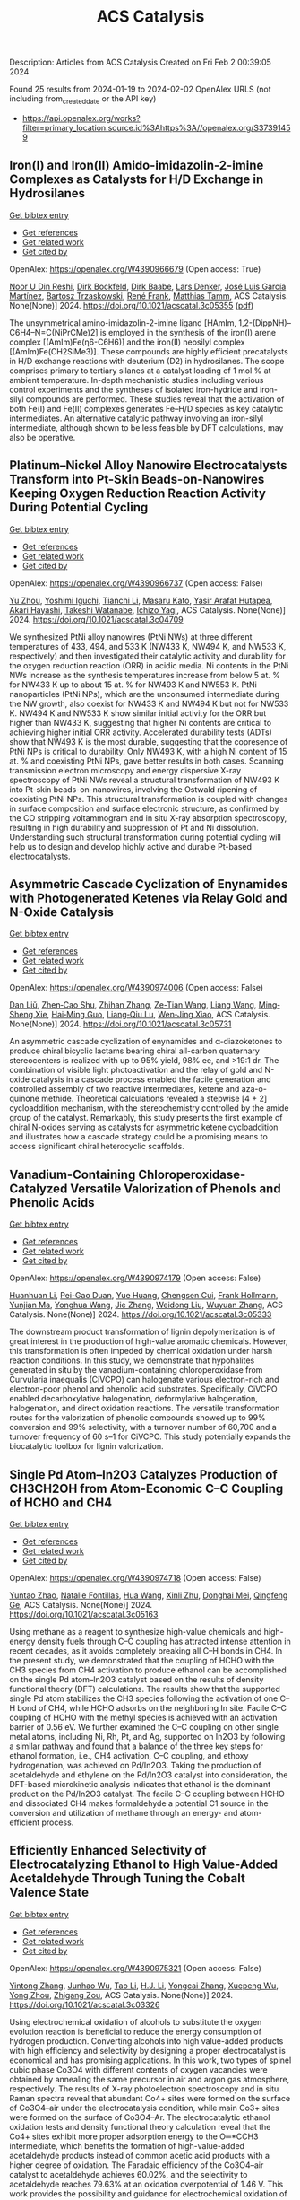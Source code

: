 #+filetags: ACS_Catalysis
#+TITLE: ACS Catalysis
Description: Articles from ACS Catalysis
Created on Fri Feb  2 00:39:05 2024

Found 25 results from 2024-01-19 to 2024-02-02
OpenAlex URLS (not including from_created_date or the API key)
- [[https://api.openalex.org/works?filter=primary_location.source.id%3Ahttps%3A//openalex.org/S37391459]]

** Iron(I) and Iron(II) Amido-imidazolin-2-imine Complexes as Catalysts for H/D Exchange in Hydrosilanes   
    
[[elisp:(doi-add-bibtex-entry "https://doi.org/10.1021/acscatal.3c05355")][Get bibtex entry]] 

- [[elisp:(progn (xref--push-markers (current-buffer) (point)) (oa--referenced-works "https://openalex.org/W4390966679"))][Get references]]
- [[elisp:(progn (xref--push-markers (current-buffer) (point)) (oa--related-works "https://openalex.org/W4390966679"))][Get related work]]
- [[elisp:(progn (xref--push-markers (current-buffer) (point)) (oa--cited-by-works "https://openalex.org/W4390966679"))][Get cited by]]

OpenAlex: https://openalex.org/W4390966679 (Open access: True)
    
[[https://openalex.org/A5015680661][Noor U Din Reshi]], [[https://openalex.org/A5047299792][Dirk Bockfeld]], [[https://openalex.org/A5032109714][Dirk Baabe]], [[https://openalex.org/A5047389618][Lars Denker]], [[https://openalex.org/A5042008991][José Luis García Martínez]], [[https://openalex.org/A5065184964][Bartosz Trzaskowski]], [[https://openalex.org/A5056138136][René Frank]], [[https://openalex.org/A5036558577][Matthias Tamm]], ACS Catalysis. None(None)] 2024. https://doi.org/10.1021/acscatal.3c05355  ([[https://pubs.acs.org/doi/pdf/10.1021/acscatal.3c05355][pdf]])
     
The unsymmetrical amino-imidazolin-2-imine ligand [HAmIm, 1,2-(DippNH)–C6H4–N=C(NiPrCMe)2] is employed in the synthesis of the iron(I) arene complex [(AmIm)Fe(η6-C6H6)] and the iron(II) neosilyl complex [(AmIm)Fe(CH2SiMe3)]. These compounds are highly efficient precatalysts in H/D exchange reactions with deuterium (D2) in hydrosilanes. The scope comprises primary to tertiary silanes at a catalyst loading of 1 mol % at ambient temperature. In-depth mechanistic studies including various control experiments and the syntheses of isolated iron-hydride and iron-silyl compounds are performed. These studies reveal that the activation of both Fe(I) and Fe(II) complexes generates Fe–H/D species as key catalytic intermediates. An alternative catalytic pathway involving an iron-silyl intermediate, although shown to be less feasible by DFT calculations, may also be operative.    

    

** Platinum–Nickel Alloy Nanowire Electrocatalysts Transform into Pt-Skin Beads-on-Nanowires Keeping Oxygen Reduction Reaction Activity During Potential Cycling   
    
[[elisp:(doi-add-bibtex-entry "https://doi.org/10.1021/acscatal.3c04709")][Get bibtex entry]] 

- [[elisp:(progn (xref--push-markers (current-buffer) (point)) (oa--referenced-works "https://openalex.org/W4390966737"))][Get references]]
- [[elisp:(progn (xref--push-markers (current-buffer) (point)) (oa--related-works "https://openalex.org/W4390966737"))][Get related work]]
- [[elisp:(progn (xref--push-markers (current-buffer) (point)) (oa--cited-by-works "https://openalex.org/W4390966737"))][Get cited by]]

OpenAlex: https://openalex.org/W4390966737 (Open access: False)
    
[[https://openalex.org/A5056385527][Yu Zhou]], [[https://openalex.org/A5075163783][Yoshimi Iguchi]], [[https://openalex.org/A5084674713][Tianchi Li]], [[https://openalex.org/A5029441798][Masaru Kato]], [[https://openalex.org/A5066119313][Yasir Arafat Hutapea]], [[https://openalex.org/A5004724008][Akari Hayashi]], [[https://openalex.org/A5053994773][Takeshi Watanabe]], [[https://openalex.org/A5013277240][Ichizo Yagi]], ACS Catalysis. None(None)] 2024. https://doi.org/10.1021/acscatal.3c04709 
     
We synthesized PtNi alloy nanowires (PtNi NWs) at three different temperatures of 433, 494, and 533 K (NW433 K, NW494 K, and NW533 K, respectively) and then investigated their catalytic activity and durability for the oxygen reduction reaction (ORR) in acidic media. Ni contents in the PtNi NWs increase as the synthesis temperatures increase from below 5 at. % for NW433 K up to about 15 at. % for NW493 K and NW553 K. PtNi nanoparticles (PtNi NPs), which are the unconsumed intermediate during the NW growth, also coexist for NW433 K and NW494 K but not for NW533 K. NW494 K and NW533 K show similar initial activity for the ORR but higher than NW433 K, suggesting that higher Ni contents are critical to achieving higher initial ORR activity. Accelerated durability tests (ADTs) show that NW493 K is the most durable, suggesting that the copresence of PtNi NPs is critical to durability. Only NW493 K, with a high Ni content of 15 at. % and coexisting PtNi NPs, gave better results in both cases. Scanning transmission electron microscopy and energy dispersive X-ray spectroscopy of PtNi NWs reveal a structural transformation of NW493 K into Pt-skin beads-on-nanowires, involving the Ostwald ripening of coexisting PtNi NPs. This structural transformation is coupled with changes in surface composition and surface electronic structure, as confirmed by the CO stripping voltammogram and in situ X-ray absorption spectroscopy, resulting in high durability and suppression of Pt and Ni dissolution. Understanding such structural transformation during potential cycling will help us to design and develop highly active and durable Pt-based electrocatalysts.    

    

** Asymmetric Cascade Cyclization of Enynamides with Photogenerated Ketenes via Relay Gold and N-Oxide Catalysis   
    
[[elisp:(doi-add-bibtex-entry "https://doi.org/10.1021/acscatal.3c05731")][Get bibtex entry]] 

- [[elisp:(progn (xref--push-markers (current-buffer) (point)) (oa--referenced-works "https://openalex.org/W4390974006"))][Get references]]
- [[elisp:(progn (xref--push-markers (current-buffer) (point)) (oa--related-works "https://openalex.org/W4390974006"))][Get related work]]
- [[elisp:(progn (xref--push-markers (current-buffer) (point)) (oa--cited-by-works "https://openalex.org/W4390974006"))][Get cited by]]

OpenAlex: https://openalex.org/W4390974006 (Open access: False)
    
[[https://openalex.org/A5006012404][Dan Liŭ]], [[https://openalex.org/A5003415923][Zhen‐Cao Shu]], [[https://openalex.org/A5018409196][Zhihan Zhang]], [[https://openalex.org/A5087045090][Ze-Tian Wang]], [[https://openalex.org/A5060310187][Liang Wang]], [[https://openalex.org/A5081137661][Ming‐Sheng Xie]], [[https://openalex.org/A5089663065][Hai‐Ming Guo]], [[https://openalex.org/A5029146832][Liang‐Qiu Lu]], [[https://openalex.org/A5044960680][Wen‐Jing Xiao]], ACS Catalysis. None(None)] 2024. https://doi.org/10.1021/acscatal.3c05731 
     
An asymmetric cascade cyclization of enynamides and α-diazoketones to produce chiral bicyclic lactams bearing chiral all-carbon quaternary stereocenters is realized with up to 95% yield, 98% ee, and >19:1 dr. The combination of visible light photoactivation and the relay of gold and N-oxide catalysis in a cascade process enabled the facile generation and controlled assembly of two reactive intermediates, ketene and aza-o-quinone methide. Theoretical calculations revealed a stepwise [4 + 2] cycloaddition mechanism, with the stereochemistry controlled by the amide group of the catalyst. Remarkably, this study presents the first example of chiral N-oxides serving as catalysts for asymmetric ketene cycloaddition and illustrates how a cascade strategy could be a promising means to access significant chiral heterocyclic scaffolds.    

    

** Vanadium-Containing Chloroperoxidase-Catalyzed Versatile Valorization of Phenols and Phenolic Acids   
    
[[elisp:(doi-add-bibtex-entry "https://doi.org/10.1021/acscatal.3c05333")][Get bibtex entry]] 

- [[elisp:(progn (xref--push-markers (current-buffer) (point)) (oa--referenced-works "https://openalex.org/W4390974179"))][Get references]]
- [[elisp:(progn (xref--push-markers (current-buffer) (point)) (oa--related-works "https://openalex.org/W4390974179"))][Get related work]]
- [[elisp:(progn (xref--push-markers (current-buffer) (point)) (oa--cited-by-works "https://openalex.org/W4390974179"))][Get cited by]]

OpenAlex: https://openalex.org/W4390974179 (Open access: False)
    
[[https://openalex.org/A5011068248][Huanhuan Li]], [[https://openalex.org/A5008785904][Pei-Gao Duan]], [[https://openalex.org/A5085129889][Yue Huang]], [[https://openalex.org/A5060836006][Chengsen Cui]], [[https://openalex.org/A5039285985][Frank Hollmann]], [[https://openalex.org/A5035240739][Yunjian Ma]], [[https://openalex.org/A5070629226][Yonghua Wang]], [[https://openalex.org/A5073501391][Jie Zhang]], [[https://openalex.org/A5010058813][Weidong Liu]], [[https://openalex.org/A5054052897][Wuyuan Zhang]], ACS Catalysis. None(None)] 2024. https://doi.org/10.1021/acscatal.3c05333 
     
The downstream product transformation of lignin depolymerization is of great interest in the production of high-value aromatic chemicals. However, this transformation is often impeded by chemical oxidation under harsh reaction conditions. In this study, we demonstrate that hypohalites generated in situ by the vanadium-containing chloroperoxidase from Curvularia inaequalis (CiVCPO) can halogenate various electron-rich and electron-poor phenol and phenolic acid substrates. Specifically, CiVCPO enabled decarboxylative halogenation, deformylative halogenation, halogenation, and direct oxidation reactions. The versatile transformation routes for the valorization of phenolic compounds showed up to 99% conversion and 99% selectivity, with a turnover number of 60,700 and a turnover frequency of 60 s–1 for CiVCPO. This study potentially expands the biocatalytic toolbox for lignin valorization.    

    

** Single Pd Atom–In2O3 Catalyzes Production of CH3CH2OH from Atom-Economic C–C Coupling of HCHO and CH4   
    
[[elisp:(doi-add-bibtex-entry "https://doi.org/10.1021/acscatal.3c05163")][Get bibtex entry]] 

- [[elisp:(progn (xref--push-markers (current-buffer) (point)) (oa--referenced-works "https://openalex.org/W4390974718"))][Get references]]
- [[elisp:(progn (xref--push-markers (current-buffer) (point)) (oa--related-works "https://openalex.org/W4390974718"))][Get related work]]
- [[elisp:(progn (xref--push-markers (current-buffer) (point)) (oa--cited-by-works "https://openalex.org/W4390974718"))][Get cited by]]

OpenAlex: https://openalex.org/W4390974718 (Open access: False)
    
[[https://openalex.org/A5046089711][Yuntao Zhao]], [[https://openalex.org/A5093736625][Natalie Fontillas]], [[https://openalex.org/A5054863233][Hua Wang]], [[https://openalex.org/A5036620975][Xinli Zhu]], [[https://openalex.org/A5051658453][Donghai Mei]], [[https://openalex.org/A5011150326][Qingfeng Ge]], ACS Catalysis. None(None)] 2024. https://doi.org/10.1021/acscatal.3c05163 
     
Using methane as a reagent to synthesize high-value chemicals and high-energy density fuels through C–C coupling has attracted intense attention in recent decades, as it avoids completely breaking all C–H bonds in CH4. In the present study, we demonstrated that the coupling of HCHO with the CH3 species from CH4 activation to produce ethanol can be accomplished on the single Pd atom–In2O3 catalyst based on the results of density functional theory (DFT) calculations. The results show that the supported single Pd atom stabilizes the CH3 species following the activation of one C–H bond of CH4, while HCHO adsorbs on the neighboring In site. Facile C–C coupling of HCHO with the methyl species is achieved with an activation barrier of 0.56 eV. We further examined the C–C coupling on other single metal atoms, including Ni, Rh, Pt, and Ag, supported on In2O3 by following a similar pathway and found that a balance of the three key steps for ethanol formation, i.e., CH4 activation, C–C coupling, and ethoxy hydrogenation, was achieved on Pd/In2O3. Taking the production of acetaldehyde and ethylene on the Pd/In2O3 catalyst into consideration, the DFT-based microkinetic analysis indicates that ethanol is the dominant product on the Pd/In2O3 catalyst. The facile C–C coupling between HCHO and dissociated CH4 makes formaldehyde a potential C1 source in the conversion and utilization of methane through an energy- and atom-efficient process.    

    

** Efficiently Enhanced Selectivity of Electrocatalyzing Ethanol to High Value-Added Acetaldehyde Through Tuning the Cobalt Valence State   
    
[[elisp:(doi-add-bibtex-entry "https://doi.org/10.1021/acscatal.3c03326")][Get bibtex entry]] 

- [[elisp:(progn (xref--push-markers (current-buffer) (point)) (oa--referenced-works "https://openalex.org/W4390975321"))][Get references]]
- [[elisp:(progn (xref--push-markers (current-buffer) (point)) (oa--related-works "https://openalex.org/W4390975321"))][Get related work]]
- [[elisp:(progn (xref--push-markers (current-buffer) (point)) (oa--cited-by-works "https://openalex.org/W4390975321"))][Get cited by]]

OpenAlex: https://openalex.org/W4390975321 (Open access: False)
    
[[https://openalex.org/A5027708058][Yintong Zhang]], [[https://openalex.org/A5015212065][Junhao Wu]], [[https://openalex.org/A5018984781][Tao Li]], [[https://openalex.org/A5000838746][H.J. Li]], [[https://openalex.org/A5066988739][Yongcai Zhang]], [[https://openalex.org/A5027484357][Xuepeng Wu]], [[https://openalex.org/A5074136896][Yong Zhou]], [[https://openalex.org/A5018143125][Zhigang Zou]], ACS Catalysis. None(None)] 2024. https://doi.org/10.1021/acscatal.3c03326 
     
Using electrochemical oxidation of alcohols to substitute the oxygen evolution reaction is beneficial to reduce the energy consumption of hydrogen production. Converting alcohols into high value-added products with high efficiency and selectivity by designing a proper electrocatalyst is economical and has promising applications. In this work, two types of spinel cubic phase Co3O4 with different contents of oxygen vacancies were obtained by annealing the same precursor in air and argon gas atmosphere, respectively. The results of X-ray photoelectron spectroscopy and in situ Raman spectra reveal that abundant Co4+ sites were formed on the surface of Co3O4–air under the electrocatalysis condition, while main Co3+ sites were formed on the surface of Co3O4–Ar. The electrocatalytic ethanol oxidation tests and density functional theory calculation reveal that the Co4+ sites exhibit more proper adsorption energy to the O═*CCH3 intermediate, which benefits the formation of high-value-added acetaldehyde products instead of common acetic acid products with a higher degree of oxidation. The Faradaic efficiency of the Co3O4–air catalyst to acetaldehyde achieves 60.02%, and the selectivity to acetaldehyde reaches 79.63% at an oxidation overpotential of 1.46 V. This work provides the possibility and guidance for electrochemical oxidation of alcohols into high value-added products.    

    

** Photocatalytic Conversion of Lipid to Diesel and Syngas via Engineering the Surface Proton Transfer   
    
[[elisp:(doi-add-bibtex-entry "https://doi.org/10.1021/acscatal.3c04818")][Get bibtex entry]] 

- [[elisp:(progn (xref--push-markers (current-buffer) (point)) (oa--referenced-works "https://openalex.org/W4390977302"))][Get references]]
- [[elisp:(progn (xref--push-markers (current-buffer) (point)) (oa--related-works "https://openalex.org/W4390977302"))][Get related work]]
- [[elisp:(progn (xref--push-markers (current-buffer) (point)) (oa--cited-by-works "https://openalex.org/W4390977302"))][Get cited by]]

OpenAlex: https://openalex.org/W4390977302 (Open access: False)
    
[[https://openalex.org/A5077357809][Zhiwei Chen]], [[https://openalex.org/A5056500996][Hongru Zhou]], [[https://openalex.org/A5008502009][Fangfang Kong]], [[https://openalex.org/A5047510152][Zhaolin Dou]], [[https://openalex.org/A5038241246][Min Wang]], ACS Catalysis. None(None)] 2024. https://doi.org/10.1021/acscatal.3c04818 
     
Photocatalysis provides a promising pathway for the production of fuels and chemicals from biomass, where the slow proton reduction by surface-confined photoinduced electrons limits the efficiency. Herein, we propose to engineer the surface structure to facilitate the proton transfer on the catalyst surface and thus promote the proton reduction by the confined photoinduced electrons. We found introducing NH4+ on TiO2 (NH4–TiO2) could improve the proton conductivity. The NH4+ group effectively minimizes the proton transfer distance and promotes proton transfer by forming hydrogen-bond networks. Consequently, NH4–TiO2 shows a high yield of (≥80%) alkanes from bio-derived fatty acids which is about 3.8 times that of pristine TiO2. Glycerol can be reformed to syngas with a generation rate [CO (0.69 mmol g–1 h–1)/H2 (0.21 mmol g–1 h–1)]. Moreover, industrial palm oil can be converted into 59% alkanes and syngas [4% CO and H2 (0.04 mmol g–1 h–1)] via a hydrolysis-photocatalysis two-step process. This work provides an efficient approach for biomass upgrading via a rationally controlled proton transfer process.    

    

** Copper-Catalyzed General and Selective α-C(sp3)–H Silylation of Amides via 1,5-Hydrogen Atom Transfer   
    
[[elisp:(doi-add-bibtex-entry "https://doi.org/10.1021/acscatal.3c05651")][Get bibtex entry]] 

- [[elisp:(progn (xref--push-markers (current-buffer) (point)) (oa--referenced-works "https://openalex.org/W4390984822"))][Get references]]
- [[elisp:(progn (xref--push-markers (current-buffer) (point)) (oa--related-works "https://openalex.org/W4390984822"))][Get related work]]
- [[elisp:(progn (xref--push-markers (current-buffer) (point)) (oa--cited-by-works "https://openalex.org/W4390984822"))][Get cited by]]

OpenAlex: https://openalex.org/W4390984822 (Open access: False)
    
[[https://openalex.org/A5082424341][Zheng Ji]], [[https://openalex.org/A5020747315][Zhimin He]], [[https://openalex.org/A5017448557][Sunwoo Kong]], [[https://openalex.org/A5063122230][Ma Yin]], [[https://openalex.org/A5080416955][Qianqian Du]], [[https://openalex.org/A5043775393][Bao Lian Yi]], [[https://openalex.org/A5005641896][Guozhu Zhang]], [[https://openalex.org/A5064016159][R.T. Guo]], ACS Catalysis. None(None)] 2024. https://doi.org/10.1021/acscatal.3c05651 
     
The development of a general and selective method for α-C(sp3)–H silylation of feedstock amines has been a long-standing challenge. In this paper, we disclose a mild, general, practical, and highly regio- and diastereoselective α-C(sp3)–H silylation of various readily available acyclic, cyclic, and aromatic amines with silylboranes through a copper-catalyzed intramolecular 1,5-hydrogen atom transfer (HAT) strategy. The mild activation of 2-iodobenzamide to generate an aryl radical enabled by a ligand-coordinated silyl copper complex without additional heating or photoinduced conditions, as well as the intramolecular selective 1,5-HAT process to produce the crucial α-aminoalkyl radical species, is the key to the success of this chemistry. This silylation protocol has demonstrated its potential utility in the late-stage modification of structurally complex drugs and bioactive molecules. Therefore, it is expected that this method will find applications in synthetic chemistry and drug discovery.    

    

** Highly Selective Photocatalytic Methane Coupling by Au-Modified Bi2WO6   
    
[[elisp:(doi-add-bibtex-entry "https://doi.org/10.1021/acscatal.3c05534")][Get bibtex entry]] 

- [[elisp:(progn (xref--push-markers (current-buffer) (point)) (oa--referenced-works "https://openalex.org/W4391014312"))][Get references]]
- [[elisp:(progn (xref--push-markers (current-buffer) (point)) (oa--related-works "https://openalex.org/W4391014312"))][Get related work]]
- [[elisp:(progn (xref--push-markers (current-buffer) (point)) (oa--cited-by-works "https://openalex.org/W4391014312"))][Get cited by]]

OpenAlex: https://openalex.org/W4391014312 (Open access: False)
    
[[https://openalex.org/A5023591796][Muchun Fei]], [[https://openalex.org/A5008760521][Benjamin P. Williams]], [[https://openalex.org/A5048681505][Lizhuo Wang]], [[https://openalex.org/A5000847727][Haoyi Li]], [[https://openalex.org/A5036804179][Yucheng Yuan]], [[https://openalex.org/A5006690638][James R. Wilkes]], [[https://openalex.org/A5037207226][Tianying Liu]], [[https://openalex.org/A5052484445][Yu Mu]], [[https://openalex.org/A5038255119][Jier Huang]], [[https://openalex.org/A5011225540][James Nyakuchena]], [[https://openalex.org/A5015226338][Jun Huang]], [[https://openalex.org/A5051648684][Wei Li]], [[https://openalex.org/A5040290819][Dunwei Wang]], ACS Catalysis. None(None)] 2024. https://doi.org/10.1021/acscatal.3c05534 
     
Photocatalytic oxidative coupling of methane (OCM) to ethane promises a route to value-added C2 products from an abundant and low-cost feedstock. However, selective activation of the C–H bond of CH4 without overoxidation to CO2 has been a major challenge. In this work, we present the use of Au-modified Bi2WO6 as a prototypical photocatalyst, demonstrating a high performance of OCM through photocatalysis. A C2H6 production rate at 1.69 × 103 μmol·g–1·h–1 with approximately 85% selectivity was achieved, which ranks among the top-performing photocatalytic OCM systems. Efforts were also made in establishing a correlation between improved OCM performance and the photocatalyst system by examining the nature of the oxide photocatalyst. Our findings indicated that oxygen within the oxide surface, likely from adsorbed and subsequently dissociated oxygen at the vacancy sites, afforded a desired reactivity to selectively activate the C–H bond without significant overoxidation. Surprisingly, it was revealed that the Au cocatalyst plays dual roles of activating the oxide photocatalyst for enhanced CH4 activation and promoting C–C coupling to yield C2H6 as the main product.    

    

** One-Pot Sequential Two-Step Photo-Biocatalytic Deracemization of sec-Alcohols Combining Photocatalytic Oxidation and Bioreduction   
    
[[elisp:(doi-add-bibtex-entry "https://doi.org/10.1021/acscatal.3c05100")][Get bibtex entry]] 

- [[elisp:(progn (xref--push-markers (current-buffer) (point)) (oa--referenced-works "https://openalex.org/W4391025463"))][Get references]]
- [[elisp:(progn (xref--push-markers (current-buffer) (point)) (oa--related-works "https://openalex.org/W4391025463"))][Get related work]]
- [[elisp:(progn (xref--push-markers (current-buffer) (point)) (oa--cited-by-works "https://openalex.org/W4391025463"))][Get cited by]]

OpenAlex: https://openalex.org/W4391025463 (Open access: True)
    
[[https://openalex.org/A5084869928][Aleksandra Rudzka]], [[https://openalex.org/A5093050359][Natalia Antos]], [[https://openalex.org/A5061331902][Tamara Reiter]], [[https://openalex.org/A5009412615][Wolfgang Kroutil]], [[https://openalex.org/A5079507656][Paweł Borowiecki]], ACS Catalysis. None(None)] 2024. https://doi.org/10.1021/acscatal.3c05100  ([[https://pubs.acs.org/doi/pdf/10.1021/acscatal.3c05100][pdf]])
     
Chiral alcohols are versatile building blocks and are of particular interest in the asymmetric synthesis of nonracemic active pharmaceutical ingredients, agrochemicals, fragrances, flavors, natural products, etc. Herein, we report on a “one-pot sequential two-step” concurrent oxidation–reduction photobiocatalytic process to synthesize enantiomerically enriched alcohols. In this regard, an efficient photocatalytic system based on irradiation with 440 nm blue LEDs in the presence of 9-fluorenone as a metal-free photocatalyst and molecular oxygen as the terminal oxidant in dry DMSO as the hydrogen peroxide-neutralizing agent was used to oxidize a broad range of racemic (hetero)benzylic alcohols into prochiral ketones quantitively (>99% conv.). The in situ formed carbonyl compounds were subsequently converted into the corresponding chiral alcohols via a sequential biocatalytic transhydrogenation catalyzed by lyophilized E. coli cells overexpressing highly stereoselective and stereocomplementary recombinant alcohol dehydrogenases (ADHs) originated from Rhodococcus ruber (E. coli/ADH-A) or Rhodococcus erythropolis (E. coli/ReADH) to obtain (S)-alcohols and Lactobacillus kefir (E. coli/Lk-ADH) or KRED-110 to obtain (R)-alcohols, respectively. Overall, the elaborated photobiocatalytic deracemization of racemic alcohols using a 9-fluorenone-O2-blue LED-DMSO-E. coli/ADH system carried out on a semipreparative scale (0.25 mmol; 63 mM final conc. in 4 mL) at room temperature yielded nonracemic aryl alcohols with 82–99.9% conv., in up to 92% isolated yield, with 97–99.9% ee and complementary chirality.    

    

** CO2 Hydrogenation with High Selectivity by Single Bi Atoms on MXenes Enabled by a Concerted Mechanism   
    
[[elisp:(doi-add-bibtex-entry "https://doi.org/10.1021/acscatal.3c04480")][Get bibtex entry]] 

- [[elisp:(progn (xref--push-markers (current-buffer) (point)) (oa--referenced-works "https://openalex.org/W4391025688"))][Get references]]
- [[elisp:(progn (xref--push-markers (current-buffer) (point)) (oa--related-works "https://openalex.org/W4391025688"))][Get related work]]
- [[elisp:(progn (xref--push-markers (current-buffer) (point)) (oa--cited-by-works "https://openalex.org/W4391025688"))][Get cited by]]

OpenAlex: https://openalex.org/W4391025688 (Open access: True)
    
[[https://openalex.org/A5073188944][Kaifeng Niu]], [[https://openalex.org/A5066773224][Lin Chen]], [[https://openalex.org/A5077791406][Johanna Rosén]], [[https://openalex.org/A5006279877][Jonas Björk]], ACS Catalysis. None(None)] 2024. https://doi.org/10.1021/acscatal.3c04480  ([[https://pubs.acs.org/doi/pdf/10.1021/acscatal.3c04480][pdf]])
     
Developing efficient catalysts for the capture and direct conversion of CO2 into various chemicals is essential to alleviate CO2 emissions and minimize the negative environmental effects of fossil fuels. Combining density functional theory calculations and microkinetic analysis, we propose that single Bi atoms supported on V2CO2 MXenes (Bi@V2CO2) are promising single-atom catalysts (SAC) for CO2 hydrogenation. The catalytic performance of Bi SACs is ensured by the stable single-atom dispersion of Bi atoms on V2CO2 and enhanced adsorption of CO2. Of importance, Bi@V2CO2 exhibits remarkable selectivity toward the synthesis of formic acid (HCOOH), in which the main competing reaction, namely, the reverse water gas shift (RWGS) and the formation of CO, is strictly prohibited. In contrast to conventional Cu or In2O3 catalysts, CO2 hydrogenation exhibits a unique mechanism on Bi@V2CO2, in which the formic acid is directly generated via a concerted pathway. As a result, the formation of both intermediate HCOO and COOH is prevented, leading to high selectivity (nearly 100%) toward HCOOH on Bi@V2CO2. Moreover, analysis of the kinetic behavior suggests that the stabilization of HCOOH adsorption would be an effective approach to promote catalyst performance toward methanol synthesis.    

    

** Partially Bonded Aluminum Site on the External Surface of Post-treated Au/ZSM-5 Enhances Methane Oxidation to Oxygenates   
    
[[elisp:(doi-add-bibtex-entry "https://doi.org/10.1021/acscatal.3c05030")][Get bibtex entry]] 

- [[elisp:(progn (xref--push-markers (current-buffer) (point)) (oa--referenced-works "https://openalex.org/W4391026262"))][Get references]]
- [[elisp:(progn (xref--push-markers (current-buffer) (point)) (oa--related-works "https://openalex.org/W4391026262"))][Get related work]]
- [[elisp:(progn (xref--push-markers (current-buffer) (point)) (oa--cited-by-works "https://openalex.org/W4391026262"))][Get cited by]]

OpenAlex: https://openalex.org/W4391026262 (Open access: True)
    
[[https://openalex.org/A5046054643][Jun Cao]], [[https://openalex.org/A5062222692][Guodong Qi]], [[https://openalex.org/A5040756088][Bingqing Yao]], [[https://openalex.org/A5051694258][Qian He]], [[https://openalex.org/A5063295957][Richard J. Lewis]], [[https://openalex.org/A5077242423][Lu Xu]], [[https://openalex.org/A5055850550][Feng Deng]], [[https://openalex.org/A5016344450][Jun Xu]], [[https://openalex.org/A5020068159][Graham J. Hutchings]], ACS Catalysis. None(None)] 2024. https://doi.org/10.1021/acscatal.3c05030  ([[https://pubs.acs.org/doi/pdf/10.1021/acscatal.3c05030][pdf]])
     
Au nanoparticles supported on the exterior surface of the ZSM-5 zeolite (Au/ZSM-5) have shown the ability to partially oxidize methane to methanol and acetic acid. However, further improvements to the catalyst activity are required. This study investigates the effect of modifying the acidic properties of the ZSM-5 support through a desilication–recrystallization (DR) process on the activity of Au/ZSM-5 catalysts toward methane oxidation. A DR treatment of 24 h leads to a 50% higher oxygenate yield compared to the analogous catalyst prepared using the untreated support. Characterization using solid-state 27Al NMR and FTIR adsorption of pyridine and 2,4,6-trimethylpyridine reveals that DR induces framework dealumination and redistribution of Brønsted acid sites to the zeolite external surface. Two-dimensional 27Al MQMAS NMR further identifies partially coordinated framework Al sites on the zeolite surface, correlating with a higher oxygenate yield. These external acid sites help stabilize the Au nanoparticles, enhancing catalyst stability for methane partial oxidation.    

    

** Cu/Au(111) Surfaces and AuCu Intermetallics for Electrocatalytic Reduction of CO2 in Ionic Liquid Electrolytes   
    
[[elisp:(doi-add-bibtex-entry "https://doi.org/10.1021/acscatal.3c04592")][Get bibtex entry]] 

- [[elisp:(progn (xref--push-markers (current-buffer) (point)) (oa--referenced-works "https://openalex.org/W4391029986"))][Get references]]
- [[elisp:(progn (xref--push-markers (current-buffer) (point)) (oa--related-works "https://openalex.org/W4391029986"))][Get related work]]
- [[elisp:(progn (xref--push-markers (current-buffer) (point)) (oa--cited-by-works "https://openalex.org/W4391029986"))][Get cited by]]

OpenAlex: https://openalex.org/W4391029986 (Open access: False)
    
[[https://openalex.org/A5009848996][Björn Ratschmeier]], [[https://openalex.org/A5078827205][Christian Paulsen]], [[https://openalex.org/A5047721843][Klaus Stallberg]], [[https://openalex.org/A5058476037][Gina Roß]], [[https://openalex.org/A5010249930][W. Daum]], [[https://openalex.org/A5009236644][Rainer Pöttgen]], [[https://openalex.org/A5037266489][Björn Braunschweig]], ACS Catalysis. None(None)] 2024. https://doi.org/10.1021/acscatal.3c04592 
     
Room-temperature ionic liquids (RTIL) are important alternatives to aqueous electrolytes in electrocatalytic reactions, batteries, and fuel cells. They are known to reduce existing high overpotentials and increase CO2 solubility as well as product selectivity in CO2 reduction reactions (CO2RR). In our work, we have studied the activity for CO2RR of Au(111), Cu(111), and Cu-modified Au(111) electrodes with 1/3, 2/3, and 3/3 Cu monolayers, as well as of AuCu and AuCu3 intermetallics in contact with 1-butyl-3-methylimidazolium bis(trifluoromethylsulfonyl)imide [BMIM][NTf2] electrolytes with 1.5 M H2O. Using offline gas chromatography (GC), we demonstrate the formation of H2 and mainly CO as the only reduction products at Au(111), while exclusively H2 is formed at Cu(111). Synergistic electronic and geometric effects lead to higher levels of CO formation at Cu-modified Au(111) electrodes in comparison to neat Au(111). Operando IR absorption spectroscopy (IRAS) of the bulk electrolyte shows the formation of a 2-imidazolium carboxylic acid intermediate that can lower the overpotential for CO2 reduction and does not require stabilization of a CO2– radical anion as an alternative intermediate at the interface. Systematic variation of the copper content at the catalysts’ surfaces enables us to adjust the H2/CO syngas ratio to a maximum of 1.8 for Cu-modified Au(111) electrodes and ∼3.2 for AuCu3 catalysts at electrolysis times of 20 min, demonstrating a large tunability of the syngas ratio with electrode potential. The observed range of H2/CO ratios includes the ideal ratio of 2 for the Fischer–Tropsch process to produce hydrocarbons and the ratio of 3 needed for methanation.    

    

** Issue Editorial Masthead   
    
[[elisp:(doi-add-bibtex-entry "https://doi.org/10.1021/csv014i002_1761788")][Get bibtex entry]] 

- [[elisp:(progn (xref--push-markers (current-buffer) (point)) (oa--referenced-works "https://openalex.org/W4391030911"))][Get references]]
- [[elisp:(progn (xref--push-markers (current-buffer) (point)) (oa--related-works "https://openalex.org/W4391030911"))][Get related work]]
- [[elisp:(progn (xref--push-markers (current-buffer) (point)) (oa--cited-by-works "https://openalex.org/W4391030911"))][Get cited by]]

OpenAlex: https://openalex.org/W4391030911 (Open access: True)
    
, ACS Catalysis. 14(2)] 2024. https://doi.org/10.1021/csv014i002_1761788  ([[https://pubs.acs.org/doi/pdf/10.1021/csv014i002_1761788][pdf]])
     
ADVERTISEMENT RETURN TO ISSUEPREVArticleNEXTIssue Editorial MastheadCite this: ACS Catal. 2024, 14, 2, XXX-XXXPublication Date (Web):January 19, 2024Publication History Published online19 January 2024Published inissue 19 January 2024https://doi.org/10.1021/csv014i002_1761788Copyright © 2024 American Chemical SocietyRequest reuse permissions This publication is free to access through this site. Learn MoreArticle Views-Altmetric-Citations-LEARN ABOUT THESE METRICSArticle Views are the COUNTER-compliant sum of full text article downloads since November 2008 (both PDF and HTML) across all institutions and individuals. These metrics are regularly updated to reflect usage leading up to the last few days.Citations are the number of other articles citing this article, calculated by Crossref and updated daily. Find more information about Crossref citation counts.The Altmetric Attention Score is a quantitative measure of the attention that a research article has received online. Clicking on the donut icon will load a page at altmetric.com with additional details about the score and the social media presence for the given article. Find more information on the Altmetric Attention Score and how the score is calculated. Share Add toView InAdd Full Text with ReferenceAdd Description ExportRISCitationCitation and abstractCitation and referencesMore Options Share onFacebookTwitterWechatLinked InReddit PDF (198 KB) Get e-Alertsclose Get e-Alerts    

    

** Unveiling the Full Dynamical and Reactivity Profiles of Acetylcholinesterase: A Comprehensive All-Atom Investigation   
    
[[elisp:(doi-add-bibtex-entry "https://doi.org/10.1021/acscatal.3c05560")][Get bibtex entry]] 

- [[elisp:(progn (xref--push-markers (current-buffer) (point)) (oa--referenced-works "https://openalex.org/W4391030933"))][Get references]]
- [[elisp:(progn (xref--push-markers (current-buffer) (point)) (oa--related-works "https://openalex.org/W4391030933"))][Get related work]]
- [[elisp:(progn (xref--push-markers (current-buffer) (point)) (oa--cited-by-works "https://openalex.org/W4391030933"))][Get cited by]]

OpenAlex: https://openalex.org/W4391030933 (Open access: False)
    
[[https://openalex.org/A5037799058][Frédéric Célerse]], [[https://openalex.org/A5068582510][Louis Lagardère]], [[https://openalex.org/A5038788458][Yasmine Bouchibti]], [[https://openalex.org/A5011412856][Florian Nachon]], [[https://openalex.org/A5048846470][Laurent Verdier]], [[https://openalex.org/A5036142396][Jean‐Philip Piquemal]], [[https://openalex.org/A5076827117][Étienne Derat]], ACS Catalysis. None(None)] 2024. https://doi.org/10.1021/acscatal.3c05560 
     
Acetylcholinesterase is one of the most significant known serine hydrolases that governs the mammalian nervous system. Its high-rate speed, operating at the diffusion limit, combined with its buried active site feature, has made it a subject of extensive research over the last decades. Despite several studies focused on atomistic details of the different steps, a comprehensive theoretical investigation of the entire catalytic cycle has not yet been reported. In this work, we present an intuitive workflow aiming at describing the full dynamical and reactive profiles of AChE by coupling extensive steered molecular dynamics simulations for ligand diffusion and hybrid quantum mechanics/molecular mechanics computations to decipher the complete reactivity of the substrate within the enzyme. This comprehensive approach provides a broader view of the interconnections between each step that would not be readily accessible if the two steps were studied independently. Our simulations reveal that although individual steps do not indicate any strong limiting step, a solvent water molecule reorganization between the acylation and deacylation processes through the reactivity results in an energy cost of 20 kcal/mol. The observed barrier surpasses all others and discloses insights into a strong polarization effect acting on water molecules near the active site. An AMOEBA polarizable molecular dynamics simulation tends to confirm this assumption by capturing a substantial dipole moment (3.10 D) on the water molecule closest to the reaction site. These results shed light on the crucial correlation between this high-energy water reorganization and the polarization of confined water molecules. Consequently, carefully considering and modeling buried (polarizable) water molecules are of paramount importance when modeling full enzymatic activity. Therefore, this work will also provide valuable insights for future research on related enzymes with buried active sites.    

    

** Issue Publication Information   
    
[[elisp:(doi-add-bibtex-entry "https://doi.org/10.1021/csv014i002_1761787")][Get bibtex entry]] 

- [[elisp:(progn (xref--push-markers (current-buffer) (point)) (oa--referenced-works "https://openalex.org/W4391034308"))][Get references]]
- [[elisp:(progn (xref--push-markers (current-buffer) (point)) (oa--related-works "https://openalex.org/W4391034308"))][Get related work]]
- [[elisp:(progn (xref--push-markers (current-buffer) (point)) (oa--cited-by-works "https://openalex.org/W4391034308"))][Get cited by]]

OpenAlex: https://openalex.org/W4391034308 (Open access: True)
    
, ACS Catalysis. 14(2)] 2024. https://doi.org/10.1021/csv014i002_1761787  ([[https://pubs.acs.org/doi/pdf/10.1021/csv014i002_1761787][pdf]])
     
ADVERTISEMENT RETURN TO ISSUEPREVArticleIssue Publication InformationCite this: ACS Catal. 2024, 14, 2, XXX-XXXPublication Date (Web):January 19, 2024Publication History Published online19 January 2024Published inissue 19 January 2024https://doi.org/10.1021/csv014i002_1761787Copyright © 2024 American Chemical SocietyRequest reuse permissions This publication is free to access through this site. Learn MoreArticle Views-Altmetric-Citations-LEARN ABOUT THESE METRICSArticle Views are the COUNTER-compliant sum of full text article downloads since November 2008 (both PDF and HTML) across all institutions and individuals. These metrics are regularly updated to reflect usage leading up to the last few days.Citations are the number of other articles citing this article, calculated by Crossref and updated daily. Find more information about Crossref citation counts.The Altmetric Attention Score is a quantitative measure of the attention that a research article has received online. Clicking on the donut icon will load a page at altmetric.com with additional details about the score and the social media presence for the given article. Find more information on the Altmetric Attention Score and how the score is calculated. Share Add toView InAdd Full Text with ReferenceAdd Description ExportRISCitationCitation and abstractCitation and referencesMore Options Share onFacebookTwitterWechatLinked InReddit PDF (153 KB) Get e-Alertsclose Get e-Alerts    

    

** Strongly Electron-Interacting Ru–Ce Pair Sites in RuOx/CeO2–HAP for Efficient Oxidation of MMF to FDCA   
    
[[elisp:(doi-add-bibtex-entry "https://doi.org/10.1021/acscatal.3c04329")][Get bibtex entry]] 

- [[elisp:(progn (xref--push-markers (current-buffer) (point)) (oa--referenced-works "https://openalex.org/W4391042081"))][Get references]]
- [[elisp:(progn (xref--push-markers (current-buffer) (point)) (oa--related-works "https://openalex.org/W4391042081"))][Get related work]]
- [[elisp:(progn (xref--push-markers (current-buffer) (point)) (oa--cited-by-works "https://openalex.org/W4391042081"))][Get cited by]]

OpenAlex: https://openalex.org/W4391042081 (Open access: False)
    
[[https://openalex.org/A5000286187][Gaobo Lin]], [[https://openalex.org/A5007818719][Haoan Fan]], [[https://openalex.org/A5062549585][Yiqiang Zhan]], [[https://openalex.org/A5056248574][Chao Chen]], [[https://openalex.org/A5049435754][Xing‐Ming Zhao]], [[https://openalex.org/A5013461789][Wenwen Lin]], [[https://openalex.org/A5090418950][Bolong Li]], [[https://openalex.org/A5023692269][Jianghao Wang]], [[https://openalex.org/A5012677271][Jing Li]], [[https://openalex.org/A5020457916][Weiyu Song]], [[https://openalex.org/A5082238004][Jie Fu]], ACS Catalysis. None(None)] 2024. https://doi.org/10.1021/acscatal.3c04329 
     
As a potential alternative to petroleum-derived terephthalic acid (TPA), the general production of 2,5-furandicarboxylic acid (FDCA) through 5-hydroxymethylfurfural (HMF) oxidation has fallen short of industrial expectations due to HMF’s storage instability and cost. Here, we propose a strategy involving Ru cation coordination manipulation to achieve efficient oxidation of 5-methoxymethylfurfural (MMF) to FDCA by constructing a Ru–Ce paired site on a CeO2-doped hydroxyapatite precursor (CeO2–HAP). By optimizing reaction conditions, the RuOx/CeO2–HAP catalyst demonstrated a complete MMF conversion of 100% and a high FDCA yield of 83.7% under base-free conditions (130 °C, 5 bar O2 pressure, 15 h). Hydrogen temperature-programmed reduction (H2-TPR) and X-ray photoelectron spectroscopy (XPS) revealed a strong interaction between Ru and Ce with electron transfer from Ce to Ru. Density functional theory (DFT) computations indicated that the strong d–d π and σ orbital interactions between Ru and Ce provided sufficient electrons for the vacant orbitals of Ru, dispersing the density of states (DOS) of orbitals around the low energy level to facilitate MMF and FDCA adsorption with appropriate strength, thereby enhancing the MMF oxidation process. This study not only provides an MMF oxidation catalyst with high activity but also conducts a comprehensive investigation into the impact of the Ru–Ce interaction on MMF oxidation, offering insights into the subsequent production of high-value-added products such as FDCA.    

    

** Promotion of Anatase/Rutile Junction to Direct Conversion of Syngas to Ethanol on the Rh/TiO2 Catalysts   
    
[[elisp:(doi-add-bibtex-entry "https://doi.org/10.1021/acscatal.3c05351")][Get bibtex entry]] 

- [[elisp:(progn (xref--push-markers (current-buffer) (point)) (oa--referenced-works "https://openalex.org/W4391044381"))][Get references]]
- [[elisp:(progn (xref--push-markers (current-buffer) (point)) (oa--related-works "https://openalex.org/W4391044381"))][Get related work]]
- [[elisp:(progn (xref--push-markers (current-buffer) (point)) (oa--cited-by-works "https://openalex.org/W4391044381"))][Get cited by]]

OpenAlex: https://openalex.org/W4391044381 (Open access: False)
    
[[https://openalex.org/A5038118741][Yang Feng]], [[https://openalex.org/A5020234630][Yang Zhang]], [[https://openalex.org/A5068421072][Jungang Wang]], [[https://openalex.org/A5000912155][Lixia Ling]], [[https://openalex.org/A5039456852][Riguang Zhang]], [[https://openalex.org/A5079808010][Maohong Fan]], [[https://openalex.org/A5055496852][Bo Hou]], [[https://openalex.org/A5042767652][Debao Li]], [[https://openalex.org/A5022454993][Baojun Wang]], ACS Catalysis. None(None)] 2024. https://doi.org/10.1021/acscatal.3c05351 
     
Although significant efforts have been made for the direct syngas conversion to ethanol, ethanol yield remains low. Herein, we studied syngas conversion on the Rh/TiO2 catalysts with different TiO2 phase compositions. The ethanol selectivity and yield reached 34.9 and 19.4%, respectively, at a 55.7% CO conversion on the Rh/P25 catalyst. Among the supported single Rh catalysts, this is currently the highest reported ethanol yield. The catalyst also shows good stability. The mixture of anatase–rutile phases in the P25 promotes the electron transfer from P25 to Rh species because of the strong metal–support interaction. It boosts the Rh0 active site generation, the CO dissociation, and CHx species formation, which is the significant intermediate for ethanol formation. In contrast, the Rh supported on the pure phase anatase or rutile TiO2 presents poor ethanol yield, which mainly produces the Rh+ species. This study provides an effective method to improve the ethanol yield for direct syngas conversion.    

    

** Surface Oxygen Vacancies Induced by Calcium Substitution in Macroporous La2Ce2–xCaxO7−δ Catalysts for Boosting Low-Temperature Oxidative Coupling of Methane   
    
[[elisp:(doi-add-bibtex-entry "https://doi.org/10.1021/acscatal.3c05094")][Get bibtex entry]] 

- [[elisp:(progn (xref--push-markers (current-buffer) (point)) (oa--referenced-works "https://openalex.org/W4391044395"))][Get references]]
- [[elisp:(progn (xref--push-markers (current-buffer) (point)) (oa--related-works "https://openalex.org/W4391044395"))][Get related work]]
- [[elisp:(progn (xref--push-markers (current-buffer) (point)) (oa--cited-by-works "https://openalex.org/W4391044395"))][Get cited by]]

OpenAlex: https://openalex.org/W4391044395 (Open access: False)
    
[[https://openalex.org/A5024297170][Tongtong Wu]], [[https://openalex.org/A5062809060][Peng Zhang]], [[https://openalex.org/A5051289737][Yuechang Wei]], [[https://openalex.org/A5034530775][Jing Xiong]], [[https://openalex.org/A5008643995][Dawei Han]], [[https://openalex.org/A5065723594][Tao Li]], [[https://openalex.org/A5011633733][Yitao Yang]], [[https://openalex.org/A5065361552][Zhao Zhang]], [[https://openalex.org/A5065376939][Jian Liu]], ACS Catalysis. None(None)] 2024. https://doi.org/10.1021/acscatal.3c05094 
     
Surface oxygen vacancies in the catalysts play a key role in improving the catalytic performances for low-temperature oxidative coupling of methane (OCM). Herein, macroporous La2Ce2–xCaxO7−δ (A2B2O7-type) catalysts with a disordered defective cubic fluorite phased structure were prepared by a citric acid sol–gel method. The macroporous structure improved the accessibility of the reactants (O2 and CH4) to the active sites. The partial substitution of the B site (Ce) with low-valence calcium (Ca) ions in La2Ce2–xCaxO7−δ catalysts induced the formation of surface oxygen vacancies, which facilitated the adsorption and activation of O2 molecules to generate the active oxygen species (O2– species). The O2– species can boost the activation of CH4 and govern the following step of the oxidative dehydrogenation of C2H6 to C2H4. La2Ce2–xCaxO7−δ catalysts have high catalytic activity for low-temperature OCM, and the La2Ce1.3Ca0.7O7−δ catalyst with the highest density of O2– species exhibits the highest catalytic activity during low-temperature OCM into C2H4 and C2H6 (C2) products, i.e., its CH4 conversion, selectivity, and yield of C2 products at 600 °C are 31.0, 65.6, and 20.3%, respectively. Based on the results of multiple experimental characterizations and density functional theory calculations, the mechanism of La2Ce2–xCaxO7−δ catalysts for the OCM reaction is proposed: surface oxygen vacancies induced by the substitution of the Ce site with Ca ions significantly promote the critical steps of C–H bond breaking and C–C bond coupling during the low-temperature OCM reaction. It is important for the design of low-temperature and high-efficiency catalysts for practical applications.    

    

** Photoexcited Nickel-Catalyzed Carbohalogenation   
    
[[elisp:(doi-add-bibtex-entry "https://doi.org/10.1021/acscatal.3c05994")][Get bibtex entry]] 

- [[elisp:(progn (xref--push-markers (current-buffer) (point)) (oa--referenced-works "https://openalex.org/W4391096631"))][Get references]]
- [[elisp:(progn (xref--push-markers (current-buffer) (point)) (oa--related-works "https://openalex.org/W4391096631"))][Get related work]]
- [[elisp:(progn (xref--push-markers (current-buffer) (point)) (oa--cited-by-works "https://openalex.org/W4391096631"))][Get cited by]]

OpenAlex: https://openalex.org/W4391096631 (Open access: False)
    
[[https://openalex.org/A5070646877][Ramon Arora]], [[https://openalex.org/A5044555614][Mark Lautens]], ACS Catalysis. None(None)] 2024. https://doi.org/10.1021/acscatal.3c05994 
     
A nickel/blue light-catalyzed carbohalogenation reaction is reported. A nickel catalyst and an inexpensive phosphine ligand promote the reaction of aryl iodides and aryl bromides with π systems to enable the construction of a library of halogenated heterocyclic scaffolds. Mechanistic studies provide insight regarding fundamental steps of the catalytic cycle, including the reversible C–X bond formation via deuterium labeling and EPR experiments, while preliminary enantioselective results suggest a two-electron migratory insertion.    

    

** Atomic Single-Layer Ir Clusters Enabling 100% Selective Chlorine Evolution Reaction   
    
[[elisp:(doi-add-bibtex-entry "https://doi.org/10.1021/acscatal.3c05738")][Get bibtex entry]] 

- [[elisp:(progn (xref--push-markers (current-buffer) (point)) (oa--referenced-works "https://openalex.org/W4391096719"))][Get references]]
- [[elisp:(progn (xref--push-markers (current-buffer) (point)) (oa--related-works "https://openalex.org/W4391096719"))][Get related work]]
- [[elisp:(progn (xref--push-markers (current-buffer) (point)) (oa--cited-by-works "https://openalex.org/W4391096719"))][Get cited by]]

OpenAlex: https://openalex.org/W4391096719 (Open access: False)
    
[[https://openalex.org/A5061084605][Shuang Li]], [[https://openalex.org/A5040981831][Xu Guo]], [[https://openalex.org/A5086532814][Xiaofang Liu]], [[https://openalex.org/A5017390855][Jianglan Shui]], ACS Catalysis. None(None)] 2024. https://doi.org/10.1021/acscatal.3c05738 
     
The exclusive selectivity of the chlorine evolution reaction (CER) is crucial for the chlor-alkali industry to obtain pure chlorine gas and avoid the cost of separating the byproduct oxygen. However, 100% CER selectivity remains a challenge for the currently known CER catalysts. Here, we report a catalyst of atomic single-layer Ir clusters on CeO2 nanorods (IrSL/CeO2). Under the strong metal/support interaction, IrSL has a strong adsorption to oxygen, thereby suppressing the oxygen evolution reaction. Coupled with the uniform active sites of the single-layer Ir clusters, IrSL/CeO2 achieves almost 100% CER selectivity in acidic NaCl solution ranging from open circuit potential to practical current density levels. In addition, IrSL/CeO2 exhibits 1.7 times higher catalytic activity than its single-atom counterparts, and its noble metal efficiency is 84 times higher than that of commercial anodes (DSAs). Our finding provides a solution to the selective catalysis of chlor-alkali electrolysis.    

    

** Correction to “Iterative Dual-Metal and Energy Transfer Catalysis Enables Stereodivergence in Alkyne Difunctionalization: Carboboration as Case Study”   
    
[[elisp:(doi-add-bibtex-entry "https://doi.org/10.1021/acscatal.4c00200")][Get bibtex entry]] 

- [[elisp:(progn (xref--push-markers (current-buffer) (point)) (oa--referenced-works "https://openalex.org/W4391096721"))][Get references]]
- [[elisp:(progn (xref--push-markers (current-buffer) (point)) (oa--related-works "https://openalex.org/W4391096721"))][Get related work]]
- [[elisp:(progn (xref--push-markers (current-buffer) (point)) (oa--cited-by-works "https://openalex.org/W4391096721"))][Get cited by]]

OpenAlex: https://openalex.org/W4391096721 (Open access: True)
    
[[https://openalex.org/A5057405142][Javier Corpas]], [[https://openalex.org/A5056234005][Miguel Gomez‐Mendoza]], [[https://openalex.org/A5061447263][Enrique M. Arpa]], [[https://openalex.org/A5084324626][Víctor A. de la Peña O’Shea]], [[https://openalex.org/A5071658976][Bo Durbeej]], [[https://openalex.org/A5065650028][Juan C. Carretero]], [[https://openalex.org/A5073576671][Pablo Mauleón]], [[https://openalex.org/A5051017883][Ramón Goméz Arrayás]], ACS Catalysis. None(None)] 2024. https://doi.org/10.1021/acscatal.4c00200  ([[https://pubs.acs.org/doi/pdf/10.1021/acscatal.4c00200][pdf]])
     
ADVERTISEMENT RETURN TO ARTICLES ASAPPREVCorrectionNEXTORIGINAL ARTICLEThis notice is a correctionCorrection to “Iterative Dual-Metal and Energy Transfer Catalysis Enables Stereodivergence in Alkyne Difunctionalization: Carboboration as Case Study”Javier CorpasJavier CorpasMore by Javier Corpashttps://orcid.org/0000-0002-8598-578X, Miguel Gomez-MendozaMiguel Gomez-MendozaMore by Miguel Gomez-Mendoza, Enrique M. ArpaEnrique M. ArpaMore by Enrique M. Arpahttps://orcid.org/0000-0003-1288-6059, Víctor A. de la Peña O’SheaVíctor A. de la Peña O’SheaMore by Víctor A. de la Peña O’Sheahttps://orcid.org/0000-0001-5762-4787, Bo DurbeejBo DurbeejMore by Bo Durbeejhttps://orcid.org/0000-0001-5847-1196, Juan C. CarreteroJuan C. CarreteroMore by Juan C. Carreterohttps://orcid.org/0000-0003-4822-5447, Pablo Mauleón*Pablo MauleónMore by Pablo Mauleónhttps://orcid.org/0000-0002-3116-2534, and Ramón Gómez Arrayás*Ramón Gómez ArrayásMore by Ramón Gómez Arrayáshttps://orcid.org/0000-0002-5665-0905Cite this: ACS Catal. 2024, 14, XXX, 1976Publication Date (Web):January 22, 2024Publication History Received10 January 2024Published online22 January 2024https://doi.org/10.1021/acscatal.4c00200© 2024 The Authors. Published by American Chemical Society. This publication is licensed under CC-BY 4.0. License Summary*You are free to share (copy and redistribute) this article in any medium or format and to adapt (remix, transform, and build upon) the material for any purpose, even commercially within the parameters below:Creative Commons (CC): This is a Creative Commons license.Attribution (BY): Credit must be given to the creator.View full license*DisclaimerThis summary highlights only some of the key features and terms of the actual license. It is not a license and has no legal value. Carefully review the actual license before using these materials. This publication is Open Access under the license indicated. Learn MoreArticle Views-Altmetric-Citations-LEARN ABOUT THESE METRICSArticle Views are the COUNTER-compliant sum of full text article downloads since November 2008 (both PDF and HTML) across all institutions and individuals. These metrics are regularly updated to reflect usage leading up to the last few days.Citations are the number of other articles citing this article, calculated by Crossref and updated daily. Find more information about Crossref citation counts.The Altmetric Attention Score is a quantitative measure of the attention that a research article has received online. Clicking on the donut icon will load a page at altmetric.com with additional details about the score and the social media presence for the given article. Find more information on the Altmetric Attention Score and how the score is calculated. Share Add toView InAdd Full Text with ReferenceAdd Description ExportRISCitationCitation and abstractCitation and referencesMore Options Share onFacebookTwitterWechatLinked InReddit PDF (567 KB) Get e-AlertscloseSUBJECTS:Catalysis,Energy transfer,Hydrocarbons,Stereodivergence Get e-Alerts    

    

** Subsurface Mo Vacancy in Bismuth Molybdate Promotes Photocatalytic Oxidation of Lactate to Pyruvate   
    
[[elisp:(doi-add-bibtex-entry "https://doi.org/10.1021/acscatal.3c05263")][Get bibtex entry]] 

- [[elisp:(progn (xref--push-markers (current-buffer) (point)) (oa--referenced-works "https://openalex.org/W4391096818"))][Get references]]
- [[elisp:(progn (xref--push-markers (current-buffer) (point)) (oa--related-works "https://openalex.org/W4391096818"))][Get related work]]
- [[elisp:(progn (xref--push-markers (current-buffer) (point)) (oa--cited-by-works "https://openalex.org/W4391096818"))][Get cited by]]

OpenAlex: https://openalex.org/W4391096818 (Open access: False)
    
[[https://openalex.org/A5011353374][Haijun Chen]], [[https://openalex.org/A5016434653][Ruohan Xu]], [[https://openalex.org/A5078465675][Dan Chen]], [[https://openalex.org/A5003515526][Tianliang Lu]], [[https://openalex.org/A5058250981][H. Li]], [[https://openalex.org/A5038241246][Min Wang]], ACS Catalysis. None(None)] 2024. https://doi.org/10.1021/acscatal.3c05263 
     
Disclosing the role of subsurface metal defects in photocatalysts remains challenging, although defect engineering has been a fundamental method for manipulating the photocatalytic transformation performance. Herein, the subsurface Mo vacancy-rich Bi2MoO6 was prepared and the role of its effects on photocatalysis was revealed. The presence of metal vacancy enhances the separation efficiency of photogenerated carriers through both the holes captured by the oxygen atoms neighboring the Mo vacancy and the generation of an internal electric field, which is revealed by experimental results and density functional theory calculations. The boosted separation efficiency of electron–hole pairs improves the generation of 1O2, which is the final active species for photocatalytic oxidation of ethyl lactate. The conversion of ethyl lactate reaches to >99% over the subsurface Mo vacancy-rich Bi2MoO6 after 3 h of illumination, much higher than that of bulk Bi2MoO6, which gives only 28.6%. Meanwhile, the yield of ethyl pyruvate is 90.2%, which is the highest value in heterogeneous systems using molecular oxygen as oxidant. Moreover, the catalyst is rather stable and can be applied for the selective oxidation of other hydroxyl compounds. This work unveils the role of metal defects engineering in affecting electron–hole separation, highlighting possible opportunities for highly efficient photocatalytic organic transformation.    

    

** Boosting Artificial Photosynthesis: CO2 Chemisorption and S-Scheme Charge Separation via Anchoring Inorganic QDs on COFs   
    
[[elisp:(doi-add-bibtex-entry "https://doi.org/10.1021/acscatal.4c00026")][Get bibtex entry]] 

- [[elisp:(progn (xref--push-markers (current-buffer) (point)) (oa--referenced-works "https://openalex.org/W4391101394"))][Get references]]
- [[elisp:(progn (xref--push-markers (current-buffer) (point)) (oa--related-works "https://openalex.org/W4391101394"))][Get related work]]
- [[elisp:(progn (xref--push-markers (current-buffer) (point)) (oa--cited-by-works "https://openalex.org/W4391101394"))][Get cited by]]

OpenAlex: https://openalex.org/W4391101394 (Open access: False)
    
[[https://openalex.org/A5085724938][Yuehui He]], [[https://openalex.org/A5057304484][Peiyu Hu]], [[https://openalex.org/A5028576381][J.C. Zhang]], [[https://openalex.org/A5077280830][Guijie Liang]], [[https://openalex.org/A5065418938][Yuanyuan Wang]], [[https://openalex.org/A5004139159][Fei Xu]], ACS Catalysis. None(None)] 2024. https://doi.org/10.1021/acscatal.4c00026 
     
Photocatalytic conversion of CO2 into valuable hydrocarbon fuels holds great promise in addressing emerging energy shortages and environmental crises while fulfilling pressing societal and national development demands. Nonetheless, its efficiency is hindered by restricted CO2 chemisorption, rapid electron–hole recombination, and weak redox capability. Drawing inspiration from the distinctive characteristics of Schiff-based covalent organic frameworks (COFs), including substantial specific surface area, unique pore structure, and an abundance of weakly alkaline nitrogen elements, we employ the TPA-COF to enhance the chemisorption and activation of acidic CO2 molecules, as validated by the CO2-temperature-programmed desorption analysis. Furthermore, anchoring CsPbBr3 quantum dots (QDs) onto the COF facilitates the effective spatial separation of photoinduced charge carriers with strong redox capability, resulting from the formation of S-scheme heterojunctions between the COF and QDs as substantiated by in situ irradiation X-ray photoelectron spectroscopy, femtosecond transient absorption spectroscopy, and density functional theory simulations. As anticipated, the optimized COF/QDs heterostructures exhibit remarkable enhancements in CO2 photoreduction performance in the absence of any molecule cocatalyst or scavenger, yielding CO and CH4 at rates of 41.2 and 13.7 μmol g–1, respectively. This work provides valuable insights into the development of novel organic/inorganic heterojunction photocatalysts with CO2 chemisorption and S-scheme charge separation, offering great potential for sustainable artificial photosynthesis.    

    

** Unraveling Hydrogenation Kinetic Behavior of Transition Metal Oxides via Decoupling Dihydrogen Dissociation and Substrate Activation   
    
[[elisp:(doi-add-bibtex-entry "https://doi.org/10.1021/acscatal.3c05175")][Get bibtex entry]] 

- [[elisp:(progn (xref--push-markers (current-buffer) (point)) (oa--referenced-works "https://openalex.org/W4391101416"))][Get references]]
- [[elisp:(progn (xref--push-markers (current-buffer) (point)) (oa--related-works "https://openalex.org/W4391101416"))][Get related work]]
- [[elisp:(progn (xref--push-markers (current-buffer) (point)) (oa--cited-by-works "https://openalex.org/W4391101416"))][Get cited by]]

OpenAlex: https://openalex.org/W4391101416 (Open access: False)
    
[[https://openalex.org/A5018575667][Daowei Gao]], [[https://openalex.org/A5018575667][Daowei Gao]], [[https://openalex.org/A5089414995][Yipin Lv]], [[https://openalex.org/A5081193140][Changxu Wang]], [[https://openalex.org/A5063319137][Jianyu Ren]], [[https://openalex.org/A5035137918][Peng Zheng]], [[https://openalex.org/A5024283781][Lianghao Song]], [[https://openalex.org/A5073931528][Aijun Duan]], [[https://openalex.org/A5074059492][Xilong Wang]], [[https://openalex.org/A5019425961][Guozhu Chen]], [[https://openalex.org/A5042785211][Xu Chen]], ACS Catalysis. None(None)] 2024. https://doi.org/10.1021/acscatal.3c05175 
     
Both noble metals and transition metal oxides are recognized as active centers for alkyne hydrogenation. However, it is still a “black box” how the catalytic behavior of oxides evolves upon the catalytic intervention of noble metals. Herein, we report a modularized strategy to track the hydrogenation mechanism of oxides (e.g., TiO2, CeO2, and ZrO2) using a core–shell micromesoporous zeolite as a structure model, in which the oxide and noble metal (Pt) are functionally separated within a mesopore shell and a micropore core (TS-1 zeolite), respectively. The Pt species are atomically distributed and stabilized by the oxygen atoms of five-membered rings in TS-1 zeolite, which facilitates the heterolytic activation of dihydrogen over Ptδ+···O2– units. The active hydrogen species, i.e., H+ and Hδ−, migrate to the oxide surface, where the adsorbed reactants are activated for hydrogenation. Mechanistic studies reveal that TiO2, CeO2, and ZrO2 possess efficient hydrogenation properties at near-room temperature with the assistance of spillover hydrogen species, demonstrating dihydrogen dissociation as the main rate-limiting step for pure oxide. Impressively, the adsorbed H2O molecule on TiO2, ZrO2, and CeO2 not only acts as a bridge of hydrogen spillover in reducing the proton diffusion barrier but also forms H3O+ species on the TiO2 (100) surface and endows TiO2 with extraordinary hydrogenation properties. This work opens the “black box” for the hydrogenation behavior of transition metal oxides and develops a molecule-assisted strategy for the rational design of hydrogenation catalysts.    

    
